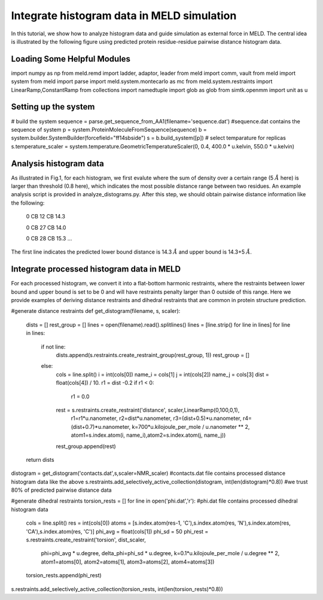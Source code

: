 ===========================================
Integrate histogram data in MELD simulation
===========================================

In this tutorial, we show how to analyze histogram data and guide simulation as external force in MELD. The central idea is illustrated by
the following figure using predicted protein residue-residue pairwise distance histogram data. 

.. image:: distogram_sample.png 

Loading Some Helpful Modules
----------------------------
.. code-block:: python

import numpy as np
from meld.remd import ladder, adaptor, leader
from meld import comm, vault
from meld import system
from meld import parse
import meld.system.montecarlo as mc
from meld.system.restraints import LinearRamp,ConstantRamp
from collections import namedtuple
import glob as glob
from simtk.openmm import unit as u 


Setting up the system
----------------------
.. code-block:: python

# build the system
sequence = parse.get_sequence_from_AA1(filename='sequence.dat')  #sequence.dat contains the sequence of system
p = system.ProteinMoleculeFromSequence(sequence)
b = system.builder.SystemBuilder(forcefield="ff14sbside")
s = b.build_system([p])
# select temparature for replicas
s.temperature_scaler = system.temperature.GeometricTemperatureScaler(0, 0.4, 400.0 * u.kelvin, 550.0 * u.kelvin)

Analysis histogram data
-----------------------

As illustrated in Fig.1, for each histogram, we first evalute where the sum of density over 
a certain range (5 :math:`\AA` here) is larger than threshold (0.8 here), which indicates the most possible distance range between two residues. 
An example analysis script is provided in analyze_distograms.py. After this step, we should obtain pairwise distance information like the following:

    0 CB 12 CB 14.3     
    
    0 CB 27 CB 14.0
    
    0 CB 28 CB 15.3
    ...
The first line indicates the predicted lower bound distance is 14.3 :math:`\AA` and upper bound is 14.3+5 :math:`\AA`.

Integrate processed histogram data in MELD
------------------------------------------
For each processed histogram, we convert it into a flat-bottom harmonic restraints, where the restraints between lower bound and upper 
bound is set to be 0 and will have restraints penalty larger than 0 outside of this range.
Here we provide examples of deriving distance restraints and dihedral restraints that are common in protein structure prediction.

.. code-block:: python

#generate distance restraints 
def get_distogram(filename, s, scaler):
    dists = []
    rest_group = []                                                                                                                                                       
    lines = open(filename).read().splitlines()
    lines = [line.strip() for line in lines]
    for line in lines:
        if not line:
            dists.append(s.restraints.create_restraint_group(rest_group, 1))
            rest_group = []
        else:
            cols = line.split()
            i = int(cols[0])
            name_i = cols[1]
            j = int(cols[2])
            name_j = cols[3]
            dist = float(cols[4]) / 10.
            r1 = dist -0.2
            if r1 < 0:
                r1 = 0.0
            rest = s.restraints.create_restraint('distance', scaler,LinearRamp(0,100,0,1),
                                                  r1=r1*u.nanometer, r2=dist*u.nanometer, 
                                                  r3=(dist+0.5)*u.nanometer, r4=(dist+0.7)*u.nanometer, 
                                                  k=700*u.kilojoule_per_mole / u.nanometer ** 2,
                                                  atom1=s.index.atom(i, name_i),atom2=s.index.atom(j, name_j))
            rest_group.append(rest)
    return dists

distogram = get_distogram('contacts.dat',s,scaler=NMR_scaler) #contacts.dat file contains processed distance histogram data like the above
s.restraints.add_selectively_active_collection(distogram, int(len(distogram)*0.8)) #we trust 80% of predicted pairwise distance data

#generate dihedral restraints 
torsion_rests = []
for line in open('phi.dat','r'):         #phi.dat file contains processed dihedral histogram data
    cols = line.split()
    res = int(cols[0])
    atoms = [s.index.atom(res-1, 'C'),s.index.atom(res, 'N'),s.index.atom(res, 'CA'),s.index.atom(res, 'C')]
    phi_avg = float(cols[1])
    phi_sd = 50
    phi_rest = s.restraints.create_restraint('torsion', dist_scaler,
                                             phi=phi_avg * u.degree, delta_phi=phi_sd * u.degree, 
                                             k=0.1*u.kilojoule_per_mole / u.degree ** 2,
                                             atom1=atoms[0], atom2=atoms[1], atom3=atoms[2], atom4=atoms[3])
    torsion_rests.append(phi_rest)
s.restraints.add_selectively_active_collection(torsion_rests, int(len(torsion_rests)*0.8))




